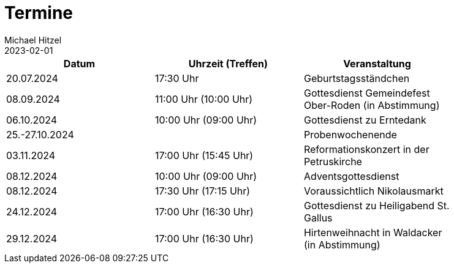 = Termine
Michael Hitzel
2023-02-01
:jbake-type: page
:jbake-status: published
:jbake-tags: page, asciidoc
:idprefix:

[width=85]
|===
|Datum |Uhrzeit (Treffen) |Veranstaltung

|20.07.2024
|17:30 Uhr 
|Geburtstagsständchen

|08.09.2024
|11:00 Uhr (10:00 Uhr)
|Gottesdienst Gemeindefest Ober-Roden (in Abstimmung)

|06.10.2024
|10:00 Uhr (09:00 Uhr)
|Gottesdienst zu Erntedank

|25.-27.10.2024
|
|Probenwochenende

|03.11.2024
|17:00 Uhr (15:45 Uhr)
|Reformationskonzert in der Petruskirche

|08.12.2024
|10:00 Uhr (09:00 Uhr)
|Adventsgottesdienst

|08.12.2024
|17:30 Uhr (17:15 Uhr)
|Voraussichtlich Nikolausmarkt

|24.12.2024
|17:00 Uhr (16:30 Uhr)
|Gottesdienst zu Heiligabend St. Gallus

|29.12.2024
|17:00 Uhr (16:30 Uhr)
|Hirtenweihnacht in Waldacker (in Abstimmung)

|===
